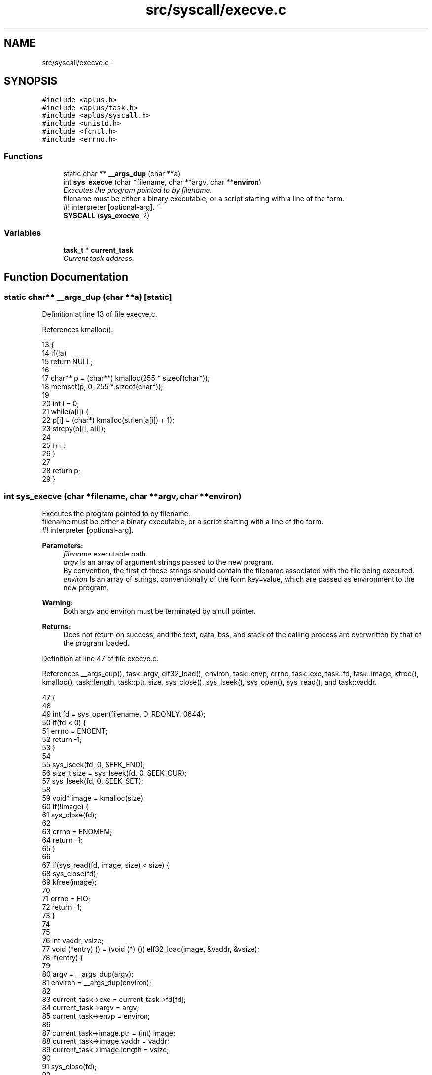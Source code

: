 .TH "src/syscall/execve.c" 3 "Sun Nov 16 2014" "Version 0.1" "aPlus" \" -*- nroff -*-
.ad l
.nh
.SH NAME
src/syscall/execve.c \- 
.SH SYNOPSIS
.br
.PP
\fC#include <aplus\&.h>\fP
.br
\fC#include <aplus/task\&.h>\fP
.br
\fC#include <aplus/syscall\&.h>\fP
.br
\fC#include <unistd\&.h>\fP
.br
\fC#include <fcntl\&.h>\fP
.br
\fC#include <errno\&.h>\fP
.br

.SS "Functions"

.in +1c
.ti -1c
.RI "static char ** \fB__args_dup\fP (char **a)"
.br
.ti -1c
.RI "int \fBsys_execve\fP (char *filename, char **argv, char **\fBenviron\fP)"
.br
.RI "\fIExecutes the program pointed to by filename\&.
.br
 filename must be either a binary executable, or a script starting with a line of the form\&.
.br
 #! interpreter [optional-arg]\&. \fP"
.ti -1c
.RI "\fBSYSCALL\fP (\fBsys_execve\fP, 2)"
.br
.in -1c
.SS "Variables"

.in +1c
.ti -1c
.RI "\fBtask_t\fP * \fBcurrent_task\fP"
.br
.RI "\fICurrent task address\&. \fP"
.in -1c
.SH "Function Documentation"
.PP 
.SS "static char** __args_dup (char **a)\fC [static]\fP"

.PP
Definition at line 13 of file execve\&.c\&.
.PP
References kmalloc()\&.
.PP
.nf
13                                    {
14     if(!a)
15         return NULL;
16 
17     char** p = (char**) kmalloc(255 * sizeof(char*));
18     memset(p, 0, 255 * sizeof(char*));
19 
20     int i = 0;
21     while(a[i]) {
22         p[i] = (char*) kmalloc(strlen(a[i]) + 1);
23         strcpy(p[i], a[i]);
24 
25         i++;
26     }
27 
28     return p;
29 }
.fi
.SS "int sys_execve (char *filename, char **argv, char **environ)"

.PP
Executes the program pointed to by filename\&.
.br
 filename must be either a binary executable, or a script starting with a line of the form\&.
.br
 #! interpreter [optional-arg]\&. 
.PP
\fBParameters:\fP
.RS 4
\fIfilename\fP executable path\&. 
.br
\fIargv\fP Is an array of argument strings passed to the new program\&.
.br
 By convention, the first of these strings should contain the filename associated with the file being executed\&. 
.br
\fIenviron\fP Is an array of strings, conventionally of the form key=value, which are passed as environment to the new program\&. 
.RE
.PP
\fBWarning:\fP
.RS 4
Both argv and environ must be terminated by a null pointer\&. 
.RE
.PP
\fBReturns:\fP
.RS 4
Does not return on success, and the text, data, bss, and stack of the calling process are overwritten by that of the program loaded\&. 
.RE
.PP

.PP
Definition at line 47 of file execve\&.c\&.
.PP
References __args_dup(), task::argv, elf32_load(), environ, task::envp, errno, task::exe, task::fd, task::image, kfree(), kmalloc(), task::length, task::ptr, size, sys_close(), sys_lseek(), sys_open(), sys_read(), and task::vaddr\&.
.PP
.nf
47                                                             {
48     
49     int fd = sys_open(filename, O_RDONLY, 0644);
50     if(fd < 0) {
51         errno = ENOENT;
52         return -1;
53     }
54 
55     sys_lseek(fd, 0, SEEK_END);
56     size_t size = sys_lseek(fd, 0, SEEK_CUR);
57     sys_lseek(fd, 0, SEEK_SET);
58 
59     void* image = kmalloc(size);
60     if(!image) {
61         sys_close(fd);
62 
63         errno = ENOMEM;
64         return -1;
65     }
66 
67     if(sys_read(fd, image, size) < size) {
68         sys_close(fd);
69         kfree(image);
70         
71         errno = EIO;
72         return -1;
73     }
74 
75     
76     int vaddr, vsize;
77     void (*entry) () = (void (*) ()) elf32_load(image, &vaddr, &vsize);
78     if(entry) {
79 
80         argv = __args_dup(argv);
81         environ = __args_dup(environ);
82 
83         current_task->exe = current_task->fd[fd];
84         current_task->argv = argv;
85         current_task->envp = environ;
86 
87         current_task->image\&.ptr = (int) image;
88         current_task->image\&.vaddr = vaddr;
89         current_task->image\&.length = vsize;
90 
91         sys_close(fd);
92 
93 
94         entry(); /* never return */
95     }
96 
97     sys_close(fd);
98     kfree(image);
99     return -1;
100 }
.fi
.SS "SYSCALL (\fBsys_execve\fP, 2)"

.SH "Variable Documentation"
.PP 
.SS "\fBtask_t\fP* current_task"

.PP
Current task address\&. 
.PP
Definition at line 37 of file sched\&.c\&.
.SH "Author"
.PP 
Generated automatically by Doxygen for aPlus from the source code\&.
